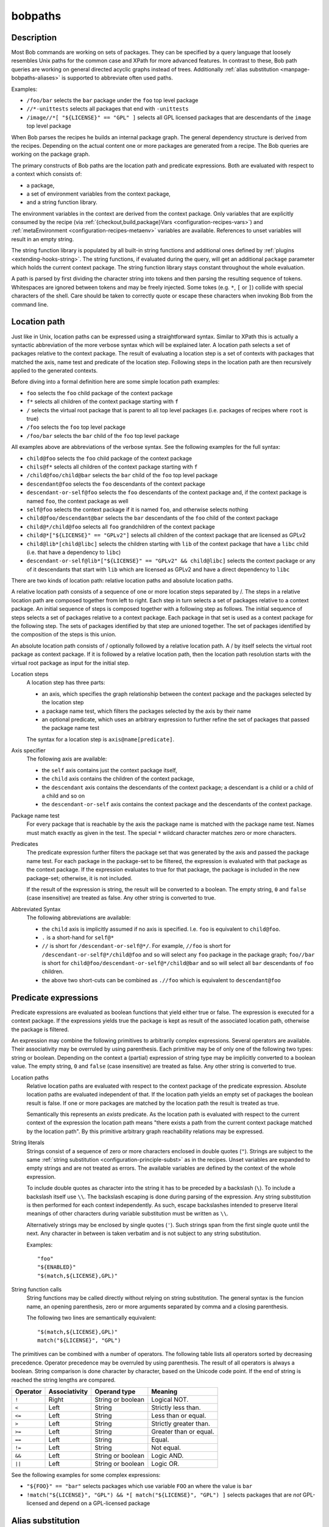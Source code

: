.. _manpage-bobpaths:

bobpaths
========

.. only:: not man

   Name
   ----

   bobpaths - Specifying paths to Bob packages

Description
-----------

Most Bob commands are working on sets of packages. They can be specified by a
query language that loosely resembles Unix paths for the common case and XPath
for more advanced features. In contrast to these, Bob path queries are working
on general directed acyclic graphs instead of trees. Additionally
:ref:`alias substitution <manpage-bobpaths-aliases>` is supported to abbreviate
often used paths.

Examples:

* ``/foo/bar`` selects the ``bar`` package under the ``foo`` top level package
* ``//*-unittests`` selects all packages that end with ``-unittests``
* ``/image//*[ "${LICENSE}" == "GPL" ]`` selects all GPL licensed packages that
  are descendants of the ``image`` top level package

When Bob parses the recipes he builds an internal package graph. The general
dependency structure is derived from the recipes. Depending on the actual
content one or more packages are generated from a recipe. The Bob queries are
working on the package graph.

The primary constructs of Bob paths are the location path and predicate
expressions. Both are evaluated with respect to a context which consists of:

* a package,
* a set of environment variables from the context package,
* and a string function library.

The environment variables in the context are derived from the context package.
Only variables that are explicitly consumed by the recipe (via
:ref:`{checkout,build,package}Vars <configuration-recipes-vars>`) and
:ref:`metaEnvironment <configuration-recipes-metaenv>` variables are available.
References to unset variables will result in an empty string.

The string function library is populated by all built-in string functions
and additional ones defined by :ref:`plugins <extending-hooks-string>`. The string
functions, if evaluated during the query, will get an additional ``package``
parameter which holds the current context package. The string function library
stays constant throughout the whole evaluation.

A path is parsed by first dividing the character string into tokens and then
parsing the resulting sequence of tokens. Whitespaces are ignored between
tokens and may be freely injected. Some tokes (e.g. ``*``,  ``[`` or ``]``)
collide with special characters of the shell. Care should be taken to correctly
quote or escape these characters when invoking Bob from the command line.

.. _manpage-bobpaths-locationpath:

Location path
-------------

Just like in Unix, location paths can be expressed using a straightforward
syntax. Similar to XPath this is actually a syntactic abbreviation of the more
verbose syntax which will be explained later. A location path selects a set of
packages relative to the context package. The result of evaluating a location
step is a set of contexts with packages that matched the axis, name test and
predicate of the location step. Following steps in the location path are then
recursively applied to the generated contexts.

Before diving into a formal definition here are some simple location path
examples:

* ``foo`` selects the ``foo`` child package of the context package
* ``f*`` selects all children of the context package starting with ``f``
* ``/`` selects the virtual root package that is parent to all top level
  packages (i.e. packages of recipes where ``root`` is true)
* ``/foo`` selects the ``foo`` top level package
* ``/foo/bar`` selects the ``bar`` child of the ``foo`` top level package

All examples above are abbreviations of the verbose syntax. See the following
examples for the full syntax:

* ``child@foo`` selects the ``foo`` child package of the context package
* ``chils@f*`` selects all children of the context package starting with ``f``
* ``/child@foo/child@bar`` selects the ``bar`` child of the ``foo`` top level
  package
* ``descendant@foo`` selects the ``foo`` descendants of the context package
* ``descendant-or-self@foo`` selects the ``foo`` descendants of the context
  package and, if the context package is named ``foo``, the context package as
  well
* ``self@foo`` selects the context package if it is named ``foo``, and
  otherwise selects nothing
* ``child@foo/descendant@bar`` selects the ``bar`` descendants of the ``foo``
  child of the context package
* ``child@*/child@foo`` selects all ``foo`` grandchildren of the context
  package
* ``child@*["${LICENSE}" == "GPLv2"]`` selects all children of the context package
  that are licensed as GPLv2
* ``child@lib*[child@libc]`` selects the children starting with ``lib`` of the
  context package that have a ``libc`` child (i.e. that have a dependency to
  ``libc``)
* ``descendant-or-self@lib*["${LICENSE}" == "GPLv2" && child@libc]`` selects
  the context package or any of it descendants that start with ``lib`` which
  are licensed as GPLv2 and have a direct dependency to ``libc``

There are two kinds of location path: relative location paths and absolute
location paths.

A relative location path consists of a sequence of one or more location steps
separated by /. The steps in a relative location path are composed together
from left to right. Each step in turn selects a set of packages relative to a
context package. An initial sequence of steps is composed together with a
following step as follows. The initial sequence of steps selects a set of
packages relative to a context package. Each package in that set is used as a
context package for the following step. The sets of packages identified by that
step are unioned together. The set of packages identified by the composition of
the steps is this union.

An absolute location path consists of / optionally followed by a relative
location path. A / by itself selects the virtual root package as context
package. If it is followed by a relative location path, then the location path
resolution starts with the virtual root package as input for the initial step.

Location steps
    A location step has three parts:

    * an axis, which specifies the graph relationship between the context
      package and the packages selected by the location step
    * a package name test, which filters the packages selected by the axis
      by their name
    * an optional predicate, which uses an arbitrary expression to further
      refine the set of packages that passed the package name test

    The syntax for a location step is ``axis@name[predicate]``.

Axis specifier
    The following axis are available:

    * the ``self`` axis contains just the context package itself,
    * the ``child`` axis contains the children of the context package,
    * the ``descendant`` axis contains the descendants of the context package;
      a descendant is a child or a child of a child and so on
    * the ``descendant-or-self`` axis contains the context package and the
      descendants of the context package.

Package name test
    For every package that is reachable by the axis the package name is matched
    with the package name test. Names must match exactly as given in the test.
    The special ``*`` wildcard character matches zero or more characters.

Predicates
    The predicate expression further filters the package set that was generated
    by the axis and passed the package name test. For each package in the
    package-set to be filtered, the expression is evaluated with that package
    as the context package. If the expression evaluates to true for that
    package, the package is included in the new package-set; otherwise, it is
    not included.

    If the result of the expression is string, the result will be converted to
    a boolean. The empty string, ``0`` and ``false`` (case insensitive) are
    treated as false. Any other string is converted to true.

Abbreviated Syntax
    The following abbreviations are available:

    * the ``child`` axis is implicitly assumed if no axis is specified. I.e.
      ``foo`` is equivalent to ``child@foo``.
    * ``.`` is a short-hand for ``self@*``
    * ``//`` is short for ``/descendant-or-self@*/``. For example, ``//foo`` is
      short for ``/descendant-or-self@*/child@foo`` and so will select any
      ``foo`` package in the package graph; ``foo//bar`` is short for
      ``child@foo/descendant-or-self@*/child@bar`` and so will select all
      ``bar`` descendants of ``foo`` children.
    * the above two short-cuts can be combined as ``.//foo`` which is
      equivalent to ``descendant@foo``

Predicate expressions
---------------------

Predicate expressions are evaluated as boolean functions that yield either true
or false. The expression is executed for a context package. If the expressions
yields true the package is kept as result of the associated location path,
otherwise the package is filtered.

An expression may combine the following primitives to arbitrarily complex
expressions. Several operators are available. Their associativity may be
overruled by using parenthesis. Each primitive may be of only one of the
following two types: string or boolean.  Depending on the context a (partial)
expression of string type may be implicitly converted to a boolean value. The
empty string, ``0`` and ``false`` (case insensitive) are treated as false. Any
other string is converted to true.

Location paths
    Relative location paths are evaluated with respect to the context package
    of the predicate expression. Absolute location paths are evaluated
    independent of that. If the location path yields an empty set of packages
    the boolean result is false. If one or more packages are matched by the
    location path the result is treated as true.

    Semantically this represents an *exists* predicate. As the location path is
    evaluated with respect to the current context of the expression the
    location path means "there exists a path from the current context package
    matched by the location path". By this primitive arbitrary graph
    reachability relations may be expressed.

String literals
    Strings consist of a sequence of zero or more characters enclosed in double
    quotes (``"``). Strings are subject to the same
    :ref:`string substitution <configuration-principle-subst>` as in the
    recipes. Unset variables are expanded to empty strings and are not treated
    as errors. The available variables are defined by the context of the whole
    expression.

    To include double quotes as character into the string it has to be preceded
    by a backslash (``\``). To include a backslash itself use ``\\``. The
    backslash escaping is done during parsing of the expression. Any string
    substitution is then performed for each context independently. As such,
    escape backslashes intended to preserve literal meanings of other
    characters during variable substitution must be written as ``\\``.

    Alternatively strings may be enclosed by single quotes (``'``). Such
    strings span from the first single quote until the next. Any character in
    between is taken verbatim and is not subject to any string substitution.

    Examples::

        "foo"
        "${ENABLED}"
        "$(match,${LICENSE},GPL)"

String function calls
    String functions may be called directly without relying on string
    substitution.  The general syntax is the funcion name, an opening
    parenthesis, zero or more arguments separated by comma and a closing
    parenthesis.

    The following two lines are semantically equivalent::

        "$(match,${LICENSE},GPL)"
        match("${LICENSE}", "GPL")

The primitives can be combined with a number of operators. The following table
lists all operators sorted by decreasing precedence. Operator precedence may be
overruled by using parenthesis. The result of all operators is always a
boolean. String comparison is done character by character, based on the Unicode
code point. If the end of string is reached the string lengths are compared.

======== ============= ================== ====================================
Operator Associativity Operand type       Meaning
======== ============= ================== ====================================
``!``    Right         String or boolean  Logical NOT.
``<``    Left          String             Strictly less than.
``<=``   Left          String             Less than or equal.
``>``    Left          String             Strictly greater than.
``>=``   Left          String             Greater than or equal.
``==``   Left          String             Equal.
``!=``   Left          String             Not equal.
``&&``   Left          String or boolean  Logic AND.
``||``   Left          String or boolean  Logic OR.
======== ============= ================== ====================================

See the following examples for some complex expressions:

* ``"${FOO}" == "bar"`` selects packages which use variable ``FOO`` an where
  the value is ``bar``
* ``!match("${LICENSE}", "GPL") && *[ match("${LICENSE}", "GPL") ]`` selects
  packages that are *not* GPL-licensed and depend on a GPL-licensed package

.. _manpage-bobpaths-aliases:

Alias substitution
------------------

Aliases allow a string to be substituted for the first step of a
:ref:`relative location path <manpage-bobpaths-locationpath>`. Absolute
location paths (e.g.  ``/foo``) and relative location paths in predicates (e.g.
``*[ foo ]``) are not not subject to alias substitution. Aliases are only
substituted once. It is therefore not possible to reference an alias from
another alias definition.

Example definitions::

   alias:
      myApp: "host/files/group/app42"
      allTests: "//*-unittest"
      myAppDeps: "myApp/*"

Given the definitions above the following substations will be performed:

======================= ===========================
Query                   Substituted query
======================= ===========================
myApp                   host/files/group/app42
/myApp                  /myApp
myAppDeps               myApp/\*
foo/myApp               foo/myApp
myApp/lib               host/files/group/app42/lib
allTests/\*[myAppDeps]  //\*-unittest/\*[myAppDeps]
======================= ===========================

